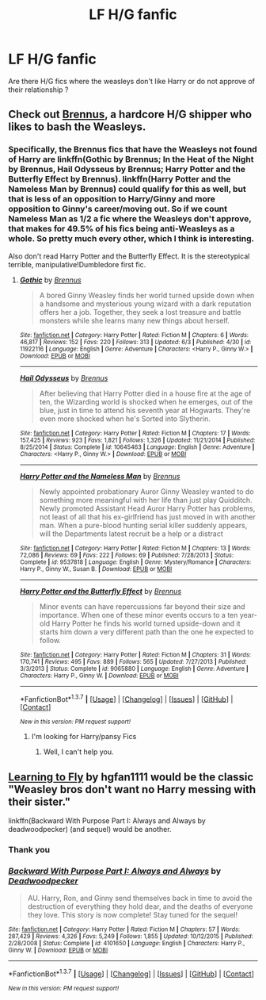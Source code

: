 #+TITLE: LF H/G fanfic

* LF H/G fanfic
:PROPERTIES:
:Author: _Reborn_
:Score: 7
:DateUnix: 1465304631.0
:DateShort: 2016-Jun-07
:FlairText: Request
:END:
Are there H/G fics where the weasleys don't like Harry or do not approve of their relationship ?


** Check out [[https://www.fanfiction.net/u/4577618/Brennus][Brennus]], a hardcore H/G shipper who likes to bash the Weasleys.
:PROPERTIES:
:Author: InquisitorCOC
:Score: 4
:DateUnix: 1465308277.0
:DateShort: 2016-Jun-07
:END:

*** Specifically, the Brennus fics that have the Weasleys not found of Harry are linkffn(Gothic by Brennus; In the Heat of the Night by Brennus, Hail Odysseus by Brennus; Harry Potter and the Butterfly Effect by Brennus). linkffn(Harry Potter and the Nameless Man by Brennus) could qualify for this as well, but that is less of an opposition to Harry/Ginny and more opposition to Ginny's career/moving out. So if we count Nameless Man as 1/2 a fic where the Weasleys don't approve, that makes for 49.5% of his fics being anti-Weasleys as a whole. So pretty much every other, which I think is interesting.

Also don't read Harry Potter and the Butterfly Effect. It is the stereotypical terrible, manipulative!Dumbledore first fic.
:PROPERTIES:
:Author: yarglethatblargle
:Score: 1
:DateUnix: 1465312902.0
:DateShort: 2016-Jun-07
:END:

**** [[http://www.fanfiction.net/s/11922116/1/][*/Gothic/*]] by [[https://www.fanfiction.net/u/4577618/Brennus][/Brennus/]]

#+begin_quote
  A bored Ginny Weasley finds her world turned upside down when a handsome and mysterious young wizard with a dark reputation offers her a job. Together, they seek a lost treasure and battle monsters while she learns many new things about herself.
#+end_quote

^{/Site/: [[http://www.fanfiction.net/][fanfiction.net]] *|* /Category/: Harry Potter *|* /Rated/: Fiction M *|* /Chapters/: 6 *|* /Words/: 46,817 *|* /Reviews/: 152 *|* /Favs/: 220 *|* /Follows/: 313 *|* /Updated/: 6/3 *|* /Published/: 4/30 *|* /id/: 11922116 *|* /Language/: English *|* /Genre/: Adventure *|* /Characters/: <Harry P., Ginny W.> *|* /Download/: [[http://www.ff2ebook.com/old/ffn-bot/index.php?id=11922116&source=ff&filetype=epub][EPUB]] or [[http://www.ff2ebook.com/old/ffn-bot/index.php?id=11922116&source=ff&filetype=mobi][MOBI]]}

--------------

[[http://www.fanfiction.net/s/10645463/1/][*/Hail Odysseus/*]] by [[https://www.fanfiction.net/u/4577618/Brennus][/Brennus/]]

#+begin_quote
  After believing that Harry Potter died in a house fire at the age of ten, the Wizarding world is shocked when he emerges, out of the blue, just in time to attend his seventh year at Hogwarts. They're even more shocked when he's Sorted into Slytherin.
#+end_quote

^{/Site/: [[http://www.fanfiction.net/][fanfiction.net]] *|* /Category/: Harry Potter *|* /Rated/: Fiction M *|* /Chapters/: 17 *|* /Words/: 157,425 *|* /Reviews/: 923 *|* /Favs/: 1,821 *|* /Follows/: 1,326 *|* /Updated/: 11/21/2014 *|* /Published/: 8/25/2014 *|* /Status/: Complete *|* /id/: 10645463 *|* /Language/: English *|* /Genre/: Adventure *|* /Characters/: <Harry P., Ginny W.> *|* /Download/: [[http://www.ff2ebook.com/old/ffn-bot/index.php?id=10645463&source=ff&filetype=epub][EPUB]] or [[http://www.ff2ebook.com/old/ffn-bot/index.php?id=10645463&source=ff&filetype=mobi][MOBI]]}

--------------

[[http://www.fanfiction.net/s/9537818/1/][*/Harry Potter and the Nameless Man/*]] by [[https://www.fanfiction.net/u/4577618/Brennus][/Brennus/]]

#+begin_quote
  Newly appointed probationary Auror Ginny Weasley wanted to do something more meaningful with her life than just play Quidditch. Newly promoted Assistant Head Auror Harry Potter has problems, not least of all that his ex-girlfriend has just moved in with another man. When a pure-blood hunting serial killer suddenly appears, will the Departments latest recruit be a help or a distract
#+end_quote

^{/Site/: [[http://www.fanfiction.net/][fanfiction.net]] *|* /Category/: Harry Potter *|* /Rated/: Fiction M *|* /Chapters/: 13 *|* /Words/: 72,086 *|* /Reviews/: 69 *|* /Favs/: 222 *|* /Follows/: 69 *|* /Published/: 7/28/2013 *|* /Status/: Complete *|* /id/: 9537818 *|* /Language/: English *|* /Genre/: Mystery/Romance *|* /Characters/: Harry P., Ginny W., Susan B. *|* /Download/: [[http://www.ff2ebook.com/old/ffn-bot/index.php?id=9537818&source=ff&filetype=epub][EPUB]] or [[http://www.ff2ebook.com/old/ffn-bot/index.php?id=9537818&source=ff&filetype=mobi][MOBI]]}

--------------

[[http://www.fanfiction.net/s/9065880/1/][*/Harry Potter and the Butterfly Effect/*]] by [[https://www.fanfiction.net/u/4577618/Brennus][/Brennus/]]

#+begin_quote
  Minor events can have repercussions far beyond their size and importance. When one of these minor events occurs to a ten year-old Harry Potter he finds his world turned upside-down and it starts him down a very different path than the one he expected to follow.
#+end_quote

^{/Site/: [[http://www.fanfiction.net/][fanfiction.net]] *|* /Category/: Harry Potter *|* /Rated/: Fiction M *|* /Chapters/: 31 *|* /Words/: 170,741 *|* /Reviews/: 495 *|* /Favs/: 889 *|* /Follows/: 565 *|* /Updated/: 7/27/2013 *|* /Published/: 3/3/2013 *|* /Status/: Complete *|* /id/: 9065880 *|* /Language/: English *|* /Genre/: Adventure *|* /Characters/: Harry P., Ginny W. *|* /Download/: [[http://www.ff2ebook.com/old/ffn-bot/index.php?id=9065880&source=ff&filetype=epub][EPUB]] or [[http://www.ff2ebook.com/old/ffn-bot/index.php?id=9065880&source=ff&filetype=mobi][MOBI]]}

--------------

*FanfictionBot*^{1.3.7} *|* [[[https://github.com/tusing/reddit-ffn-bot/wiki/Usage][Usage]]] | [[[https://github.com/tusing/reddit-ffn-bot/wiki/Changelog][Changelog]]] | [[[https://github.com/tusing/reddit-ffn-bot/issues/][Issues]]] | [[[https://github.com/tusing/reddit-ffn-bot/][GitHub]]] | [[[https://www.reddit.com/message/compose?to=tusing][Contact]]]

^{/New in this version: PM request support!/}
:PROPERTIES:
:Author: FanfictionBot
:Score: 1
:DateUnix: 1465312970.0
:DateShort: 2016-Jun-07
:END:

***** I'm looking for Harry/pansy Fics
:PROPERTIES:
:Author: tonymorgan92
:Score: -7
:DateUnix: 1465313294.0
:DateShort: 2016-Jun-07
:END:

****** Well, I can't help you.
:PROPERTIES:
:Author: yarglethatblargle
:Score: 6
:DateUnix: 1465313796.0
:DateShort: 2016-Jun-07
:END:


** [[http://fictionhunt.com/read/4292813/1][Learning to Fly]] by hgfan1111 would be the classic "Weasley bros don't want no Harry messing with their sister."

linkffn(Backward With Purpose Part I: Always and Always by deadwoodpecker) (and sequel) would be another.
:PROPERTIES:
:Author: __Pers
:Score: 1
:DateUnix: 1465354130.0
:DateShort: 2016-Jun-08
:END:

*** Thank you
:PROPERTIES:
:Author: _Reborn_
:Score: 2
:DateUnix: 1465379095.0
:DateShort: 2016-Jun-08
:END:


*** [[http://www.fanfiction.net/s/4101650/1/][*/Backward With Purpose Part I: Always and Always/*]] by [[https://www.fanfiction.net/u/386600/Deadwoodpecker][/Deadwoodpecker/]]

#+begin_quote
  AU. Harry, Ron, and Ginny send themselves back in time to avoid the destruction of everything they hold dear, and the deaths of everyone they love. This story is now complete! Stay tuned for the sequel!
#+end_quote

^{/Site/: [[http://www.fanfiction.net/][fanfiction.net]] *|* /Category/: Harry Potter *|* /Rated/: Fiction M *|* /Chapters/: 57 *|* /Words/: 287,429 *|* /Reviews/: 4,326 *|* /Favs/: 5,249 *|* /Follows/: 1,855 *|* /Updated/: 10/12/2015 *|* /Published/: 2/28/2008 *|* /Status/: Complete *|* /id/: 4101650 *|* /Language/: English *|* /Characters/: Harry P., Ginny W. *|* /Download/: [[http://www.ff2ebook.com/old/ffn-bot/index.php?id=4101650&source=ff&filetype=epub][EPUB]] or [[http://www.ff2ebook.com/old/ffn-bot/index.php?id=4101650&source=ff&filetype=mobi][MOBI]]}

--------------

*FanfictionBot*^{1.3.7} *|* [[[https://github.com/tusing/reddit-ffn-bot/wiki/Usage][Usage]]] | [[[https://github.com/tusing/reddit-ffn-bot/wiki/Changelog][Changelog]]] | [[[https://github.com/tusing/reddit-ffn-bot/issues/][Issues]]] | [[[https://github.com/tusing/reddit-ffn-bot/][GitHub]]] | [[[https://www.reddit.com/message/compose?to=tusing][Contact]]]

^{/New in this version: PM request support!/}
:PROPERTIES:
:Author: FanfictionBot
:Score: 1
:DateUnix: 1465354143.0
:DateShort: 2016-Jun-08
:END:
